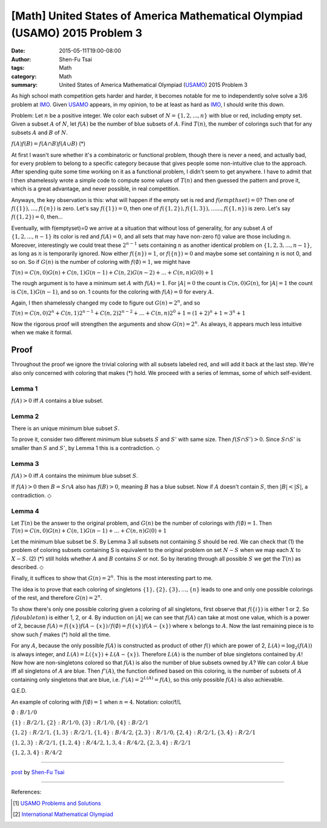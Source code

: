 [Math] United States of America Mathematical Olympiad (USAMO) 2015 Problem 3
############################################################################

:date: 2015-05-11T19:00-08:00
:author: Shen-Fu Tsai
:tags: Math
:category: Math
:summary: United States of America Mathematical Olympiad (USAMO_) 2015 Problem 3

As high school math competition gets harder and harder, it becomes notable for
me to independently solve solve a 3/6 problem at IMO_. Given USAMO_ appears, in
my opinion, to be at least as hard as IMO_, I should write this down.

Problem: Let :math:`n` be a positive integer. We color each subset of :math:`N=\{1,2,...,n\}` with
blue or red, including empty set. Given a subset :math:`A` of :math:`N`, let :math:`f(A)` be the
number of blue subsets of :math:`A`. Find :math:`T(n)`, the number of colorings such that for any
subsets :math:`A` and :math:`B` of :math:`N`.

:math:`f(A)f(B)=f(A\cap B)f(A\cup B)`	(*)

At first I wasn't sure whether it's a combinatoric or functional problem, though there is never a
need, and actually bad, for every problem to belong to a specific category because that gives people
some non-intuitive clue to the approach. After spending quite some time working on it as a
functional problem, I didn't seem to get anywhere. I have to admit that I then shamelessly wrote a
simple code to compute some values of :math:`T(n)` and then guessed the pattern and prove it, which
is a great advantage, and never possible, in real competition.

Anyways, the key observation is this: what will happen if the empty set is red and
:math:`f(empthset)=0`? Then one of :math:`f(\{1\}),\dots,f(\{n\})` is zero. Let's
say :math:`f(\{1\})=0`, then one of :math:`f(\{1,2\}),f(\{1,3\}),\dots...,f(\{1, n\})` is zero.
Let's say :math:`f(\{1,2\})=0`, then...

Eventually, with f(\emptyset)=0 we arrive at a situation that without loss of generality, for any
subset :math:`A` of :math:`\{1,2,...,n-1\}` its color is red and :math:`f(A)=0`, and all sets that
may have non-zero f() value are those including n. Moreover, interestingly we could treat these
:math:`2^{n-1}` sets containing :math:`n` as another identical problem on
:math:`\{1,2,3,...,n-1\}`, as long as :math:`n` is temporarily ignored. Now either
:math:`f(\{n\})=1`, or :math:`f(\{n\})=0` and maybe some set containing :math:`n` is not 0, and so
on. So if :math:`G(n)` is the number of coloring with
:math:`f(\emptyset)=1`, we might have

:math:`T(n)=C(n,0)G(n)+C(n,1)G(n-1)+C(n,2)G(n-2)+...+C(n,n)G(0)+1`

The rough argument is to have a minimum set :math:`A` with :math:`f(A)=1`. For :math:`|A|=0` the
count is :math:`C(n,0)G(n)`, for :math:`|A|=1` the count is :math:`C(n,1)G(n-1)`, and so on. 1
counts for the coloring with :math:`f(A)=0` for every :math:`A`.

Again, I then shamelessly changed my code to figure out :math:`G(n)=2^n`, and so

:math:`T(n)=C(n,0)2^n+C(n,1)2^{n-1}+C(n,2)2^{n-2}+\dots+C(n,n)2^0+1=(1+2)^n+1=3^n+1`

Now the rigorous proof will strengthen the arguments and show :math:`G(n)=2^n`. As always, it
appears much less intuitive when we make it formal.

Proof
+++++

Throughout the proof we ignore the trivial coloring with all subsets labeled red, and will add it
back at the last step. We're also only concerned with coloring that makes (*) hold. We proceed with
a series of lemmas, some of which self-evident.

Lemma 1
-------
:math:`f(A)>0` iff :math:`A` contains a blue subset.



Lemma 2
-------
There is an unique minimum blue subset :math:`S`.

To prove it, consider two different minimum blue subsets :math:`S` and :math:`S'` with same size.
Then :math:`f(S\cap S') > 0`. Since :math:`S\cap S'` is smaller than :math:`S` and :math:`S'`, by
Lemma 1 this is a contradiction.
:math:`\Diamond`



Lemma 3
--------------
:math:`f(A)>0` iff :math:`A` contains the minimum blue subset :math:`S`.

If :math:`f(A)>0` then :math:`B=S\cap A` also has :math:`f(B)>0`, meaning :math:`B` has a blue
subset. Now if :math:`A` doesn't contain :math:`S`, then :math:`|B|<|S|`, a contradiction.
:math:`\Diamond`



Lemma 4
-------
Let :math:`T(n)` be the answer to the original problem, and :math:`G(n)` be the number
of colorings with :math:`f(\emptyset)=1`. Then :math:`T(n)=C(n,0)G(n)+C(n,1)G(n-1)+\dots+C(n,n)G(0)+1`

Let the minimum blue subset be :math:`S`. By Lemma 3 all subsets not containing :math:`S` should be
red. We can check that (1) the problem of coloring subsets containing S is equivalent to the original problem on set :math:`N-S` when we map each :math:`X` to :math:`X-S`. (2) (*) still holds whether
:math:`A` and :math:`B` contains :math:`S` or not. So by iterating through all possible :math:`S`
we get the :math:`T(n)` as described.
:math:`\Diamond`



Finally, it suffices to show that :math:`G(n)=2^n`. This is the most interesting part to me.

The idea is to prove that each coloring of singletons :math:`\{1\}, \{2\}, \{3\},\ldots,\{n\}`
leads to one and only one possible colorings of the rest, and therefore :math:`G(n)=2^n`. 

To show there's only one possible coloring given a coloring of all singletons, first observe that
:math:`f(\{i\})` is either 1 or 2. So :math:`f(doubleton)` is either 1, 2, or 4. By induction on
:math:`|A|` we can see that :math:`f(A)` can take at most one value, which is a power of 2, because
:math:`f(A)=f(\{x\})f(A-\{x\})/f(\emptyset)=f(\{x\})f(A-\{x\})` where :math:`x` belongs to
:math:`A`. Now the last remaining piece is to show such :math:`f` makes (*) hold all the time. 

For any :math:`A`, because the only possible :math:`f(A)` is constructed as product of other
:math:`f()` which are power of 2, :math:`L(A)=\log_2(f(A))` is always integer, and
:math:`L(A)=L(\{x\})+L(A-\{x\})`. Therefore :math:`L(A)` is the number of blue singletons contained
by :math:`A`! Now how are non-singletons colored so that :math:`f(A)` is also the number of blue
subsets owned by :math:`A`? We can color :math:`A` blue iff all singletons of :math:`A` are blue. Then
:math:`f'(A)`, the function defined based on this coloring, is the number of subsets of :math:`A`
containing only singletons that are blue, i.e. :math:`f'(A)=2^{L(A)}=f(A)`, so this only possible
:math:`f(A)` is also achievable.

Q.E.D.

An example of coloring with :math:`f(\emptyset)=1` when :math:`n=4`. Notation: color/f/L

:math:`\emptyset: B/1/0`

:math:`\{1\}: B/2/1,\{2\}: R/1/0,\{3\}: R/1/0,\{4\}: B/2/1`

:math:`\{1,2\}: R/2/1,\{1,3\}: R/2/1,\{1,4\}: B/4/2,\{2,3\}: R/1/0,\{2,4\}: R/2/1,\{3,4\}: R/2/1`

:math:`\{1,2,3\}: R/2/1,\{1,2,4\}: R/4/2,{1,3,4}: R/4/2,\{2,3,4\}: R/2/1`

:math:`\{1,2,3,4\}: R/4/2`

----

`post <http://oathbystyx.blogspot.com/2015/05/2015-usamo-3.html>`_
by
`Shen-Fu Tsai <{filename}/pages/en/sftsai.rst>`_

----

References:

.. [1] `USAMO Problems and Solutions <http://www.artofproblemsolving.com/wiki/index.php/USAMO_Problems_and_Solutions>`_

.. [2] `International Mathematical Olympiad <https://www.imo-official.org/>`__


.. _International Mathematical Olympiad: https://www.imo-official.org/
.. _IMO: https://www.imo-official.org/
.. _USAMO: http://www.maa.org/math-competitions
